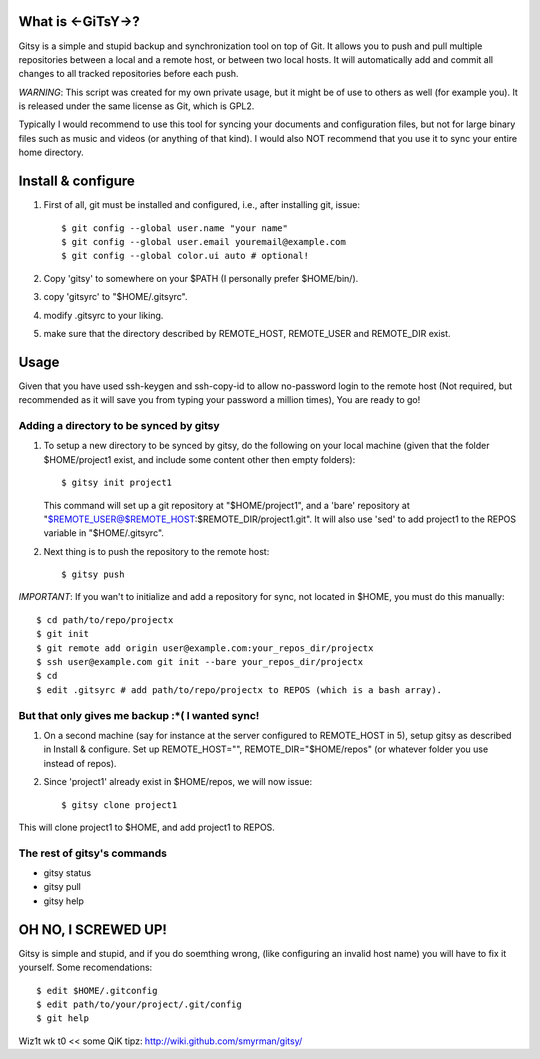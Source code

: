 ==================
What is <-GiTsY->?
==================

Gitsy is a simple and stupid backup and synchronization tool on top of Git. It
allows you to push and pull multiple repositories between a local and a remote
host, or between two local hosts. It will automatically add and commit all
changes to all tracked repositories before each push.

*WARNING*: This script was created for my own private usage, but it might be of
use to others as well (for example you). It is released under the same license
as Git, which is GPL2.

Typically I would recommend to use this tool for syncing your documents and
configuration files, but not for large binary files such as music and videos (or
anything of that kind). I would also NOT recommend that you use it to sync your
entire home directory.

===================
Install & configure
===================

1. First of all, git must be installed and configured, i.e., after installing
   git, issue::

   $ git config --global user.name "your name"
   $ git config --global user.email youremail@example.com
   $ git config --global color.ui auto # optional!

2. Copy 'gitsy' to somewhere on your $PATH (I personally prefer $HOME/bin/).

3. copy 'gitsyrc' to "$HOME/.gitsyrc".

4. modify .gitsyrc to your liking.

5. make sure that the directory described by REMOTE_HOST, REMOTE_USER and
   REMOTE_DIR exist.


=====
Usage
=====

Given that you have used ssh-keygen and ssh-copy-id to allow no-password login
to the remote host (Not required, but recommended as it will save you from
typing your password a million times), You are ready to go!

Adding a directory to be synced by gitsy
----------------------------------------

1. To setup a new directory to be synced by gitsy, do the following on your
   local machine (given that the folder $HOME/project1 exist, and include some
   content other then empty folders)::

    $ gitsy init project1

   This command will set up a git repository at "$HOME/project1", and a 'bare'
   repository at "$REMOTE_USER@$REMOTE_HOST:$REMOTE_DIR/project1.git". It will
   also use 'sed' to add project1 to the REPOS variable in "$HOME/.gitsyrc".

2. Next thing is to push the repository to the remote host::

    $ gitsy push

*IMPORTANT*: If you wan't to initialize and add a repository for sync, not
located in $HOME, you must do this manually::

    $ cd path/to/repo/projectx
    $ git init
    $ git remote add origin user@example.com:your_repos_dir/projectx
    $ ssh user@example.com git init --bare your_repos_dir/projectx
    $ cd
    $ edit .gitsyrc # add path/to/repo/projectx to REPOS (which is a bash array).


But that only gives me backup :*( I wanted sync!
------------------------------------------------

1. On a second machine (say for instance at the server configured to
   REMOTE_HOST in 5), setup gitsy as described in Install & configure.  Set up
   REMOTE_HOST="", REMOTE_DIR="$HOME/repos" (or whatever folder you use instead
   of repos).

2. Since 'project1' already exist in $HOME/repos, we will now issue::

    $ gitsy clone project1

This will clone project1 to $HOME, and add project1 to REPOS.



The rest of gitsy's commands
----------------------------

* gitsy status
* gitsy pull
* gitsy help

====================
OH NO, I SCREWED UP!
====================

Gitsy is simple and stupid, and if you do soemthing wrong, (like configuring an
invalid host name) you will have to fix it yourself. Some recomendations::

    $ edit $HOME/.gitconfig
    $ edit path/to/your/project/.git/config
    $ git help

Wiz1t wk t0 << some QiK tipz:
http://wiki.github.com/smyrman/gitsy/
